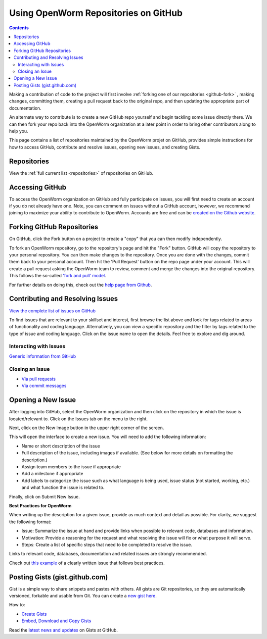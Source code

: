 .. _github:

*************************************
Using OpenWorm Repositories on GitHub
*************************************

.. contents::

Making
a contribution of code to the project will first involve 
:ref:`forking one of our repositories <github-fork>` ,
making changes, committing them, creating a pull request back to the original repo, and
then updating the appropriate part of documentation.  

An alternate way to contribute is to 
create a new GitHub repo yourself and begin tackling some issue directly there.  We can
then fork your repo back into the OpenWorm organization at a later point in order to 
bring other contributors along to help you.

This page contains a list of repositories maintained by the OpenWorm projet on GitHub, provides
simple instructions for how to access GitHub, contribute and resolve issues, opening new issues, and
creating Gists.


Repositories
============

View the :ref:`full current list <repositories>` of repositories on GitHub.


Accessing GitHub
================

To access the OpenWorm organization on GitHub and fully participate on issues, you will first need to create an 
account if you do not already have one. Note, you can comment on issues without a GitHub account, however, 
we recommend joining to maximize your ability to contribute to OpenWorm. Accounts are free and can be 
`created on the Github website <https://github.com/>`_.


.. _github-fork:

Forking GitHub Repositories
===========================
On GitHub, click the Fork button on a project to create a "copy" that you can then modify independently. 

To fork an OpenWorm repository, go to the repository's page and hit the "Fork" button. GitHub will 
copy the repository to your personal repository.  You can then 
make changes to the repository.  Once you are done with the changes, commit them back to your personal account.  
Then hit the 'Pull Request' button on the repo 
page under your account. This will create a pull request asking the OpenWorm team to review, comment and merge 
the changes into the original repository.  This follows the so-called 
`'fork and pull' model <https://help.github.com/articles/using-pull-requests#fork--pull>`_.

For further details on doing this, check out the
`help page from Github <https://help.github.com/articles/fork-a-repo>`_.


.. _github-issues:

Contributing and Resolving Issues
=================================

`View the complete list of issues on GitHub <https://github.com/organizations/openworm/dashboard/issues>`_

To find issues that are relevant to your skillset and interest, first browse the list above and look for tags related 
to areas of functionality and coding language.  Alternatively, you can view a specific repository and the filter by 
tags related to the type of issue and coding language. Click on the issue name to open the details.  Feel free to explore 
and dig around.  

.. SHOULD ADD MORE INFORMATION ON MAKING COMMENTS, ACTUALLY MAKING CODE UPDATES, WHEN TO CLOSE OUT ISSUES (PROCESS)


Interacting with Issues
-----------------------

`Generic information from GitHub <https://github.com/blog/831-issues-2-0-the-next-generation>`_


.. Best Practices for OpenWorm
.. [Need to fill this in]


Closing an Issue
----------------

* `Via pull requests <https://github.com/blog/1506-closing-issues-via-pull-requests>`_
* `Via commit messages <https://github.com/blog/1386-closing-issues-via-commit-messages>`_

.. [Add content]
.. Best Practices for OpenWorm
.. [Need to fill this in]


Opening a New Issue
===================
After logging into GitHub, select the OpenWorm organization and then click on the repository in which the issue is 
located/relevant to. Click on the Issues tab on the menu to the right.

.. image:: http://i.imgur.com/Rh1uvmn.png

Next, click on the New Image button in the upper right corner of the screen.

.. image:: http://i.imgur.com/fvEQOJQ.png 

This will open the interface to create a new issue. You will need to add the following information:

* Name or short description of the issue

* Full description of the issue, including images if available.  (See below for more details on formatting the description.)

* Assign team members to the issue if appropriate

* Add a milestone if appropriate

* Add labels to categorize the issue such as what language is being used, issue status (not started, working, etc.) and what function the issue is related to.

.. image:: http://i.imgur.com/ozkZFsh.png 

Finally, click on Submit New Issue.

**Best Practices for OpenWorm**

When writing up the description for a given issue, provide as much context and detail as possible.  For clarity, we suggest the following format:

* Issue: Summarize the issue at hand and provide links when possible to relevant code, databases and information.

* Motivation: Provide a reasoning for the request and what resolving the issue will fix or what purpose it will serve.

* Steps: Create a list of specific steps that need to be completed to resolve the issue.

Links to relevant code, databases, documentation and related issues are strongly recommended.  

Check out `this example <https://github.com/openworm/OpenWorm/issues/140>`_ of a clearly written issue that follows best practices.


Posting Gists (gist.github.com)
===============================
Gist is a simple way to share snippets and pastes with others. All gists are Git 
repositories, so they are automatically versioned, forkable and usable from Git.  
You can create a `new gist here <https://gist.github.com/>`_.

How to:

* `Create Gists <https://help.github.com/articles/creating-gists>`_

* `Embed, Download and Copy Gists <https://help.github.com/articles/embedding-downloading-and-copying-gists>`_

Read the `latest news and updates <https://github.com/blog/search?page=1&q=gis>`_ on Gists at GitHub.


